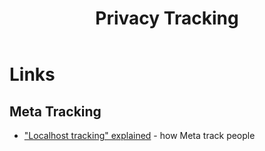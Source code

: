 :PROPERTIES:
:ID:       a120ecf3-70bb-46e7-9709-37dc59db883c
:mtime:    20250611145118
:ctime:    20250611145118
:END:
#+TITLE: Privacy Tracking
#+FILETAGS: :privacy:tracking:

* Links

** Meta Tracking

+ [[https://www.zeropartydata.es/p/localhost-tracking-explained-it-could]["Localhost tracking" explained]] - how Meta track people
